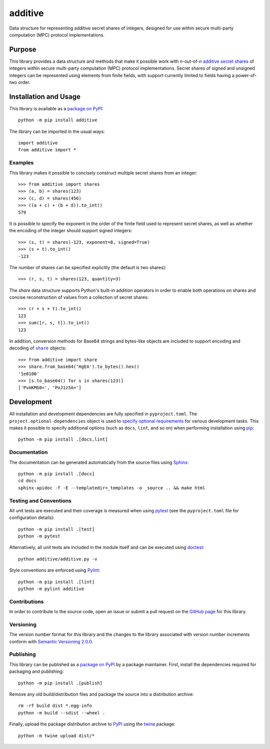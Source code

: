 ========
additive
========

Data structure for representing additive secret shares of integers, designed for use within secure multi-party computation (MPC) protocol implementations.

|pypi| |readthedocs| |actions| |coveralls|

.. |pypi| image:: https://badge.fury.io/py/additive.svg
   :target: https://badge.fury.io/py/additive
   :alt: PyPI version and link.

.. |readthedocs| image:: https://readthedocs.org/projects/additive/badge/?version=latest
   :target: https://additive.readthedocs.io/en/latest/?badge=latest
   :alt: Read the Docs documentation status.

.. |actions| image:: https://github.com/nthparty/additive/workflows/lint-test-cover-docs/badge.svg
   :target: https://github.com/nthparty/additive/actions/workflows/lint-test-cover-docs.yml
   :alt: GitHub Actions status.

.. |coveralls| image:: https://coveralls.io/repos/github/nthparty/additive/badge.svg?branch=main
   :target: https://coveralls.io/github/nthparty/additive?branch=main
   :alt: Coveralls test coverage summary.

Purpose
-------
This library provides a data structure and methods that make it possible work with *n*-out-of-*n* `additive secret shares <https://en.wikipedia.org/wiki/Secret_sharing>`__ of integers within secure multi-party computation (MPC) protocol implementations. Secret shares of signed and unsigned integers can be represented using elements from finite fields, with support currently limited to fields having a power-of-two order.

Installation and Usage
----------------------
This library is available as a `package on PyPI <https://pypi.org/project/additive>`__::

    python -m pip install additive

The library can be imported in the usual ways::

    import additive
    from additive import *

Examples
^^^^^^^^
This library makes it possible to concisely construct multiple secret shares from an integer::

    >>> from additive import shares
    >>> (a, b) = shares(123)
    >>> (c, d) = shares(456)
    >>> ((a + c) + (b + d)).to_int()
    579

It is possible to specify the exponent in the order of the finite field used to represent secret shares, as well as whether the encoding of the integer should support signed integers::

    >>> (s, t) = shares(-123, exponent=8, signed=True)
    >>> (s + t).to_int()
    -123

The number of shares can be specified explicitly (the default is two shares)::

    >>> (r, s, t) = shares(123, quantity=3)

The `share` data structure supports Python's built-in addition operators in order to enable both operations on shares and concise reconstruction of values from a collection of secret shares::

    >>> (r + s + t).to_int()
    123
    >>> sum([r, s, t]).to_int()
    123

.. |share| replace:: ``share``
.. _share: https://additive.readthedocs.io/en/latest/_source/additive.html#additive.additive.share

In addition, conversion methods for Base64 strings and bytes-like objects are included to support encoding and decoding of |share|_ objects::

    >>> from additive import share
    >>> share.from_base64('HgEA').to_bytes().hex()
    '1e0100'
    >>> [s.to_base64() for s in shares(123)]
    ['PvmKMG8=', 'PoJ1z5A=']

Development
-----------
All installation and development dependencies are fully specified in ``pyproject.toml``. The ``project.optional-dependencies`` object is used to `specify optional requirements <https://peps.python.org/pep-0621>`__ for various development tasks. This makes it possible to specify additional options (such as ``docs``, ``lint``, and so on) when performing installation using `pip <https://pypi.org/project/pip>`__::

    python -m pip install .[docs,lint]

Documentation
^^^^^^^^^^^^^
The documentation can be generated automatically from the source files using `Sphinx <https://www.sphinx-doc.org>`__::

    python -m pip install .[docs]
    cd docs
    sphinx-apidoc -f -E --templatedir=_templates -o _source .. && make html

Testing and Conventions
^^^^^^^^^^^^^^^^^^^^^^^
All unit tests are executed and their coverage is measured when using `pytest <https://docs.pytest.org>`__ (see the ``pyproject.toml`` file for configuration details)::

    python -m pip install .[test]
    python -m pytest

Alternatively, all unit tests are included in the module itself and can be executed using `doctest <https://docs.python.org/3/library/doctest.html>`__::

    python additive/additive.py -v

Style conventions are enforced using `Pylint <https://www.pylint.org>`__::

    python -m pip install .[lint]
    python -m pylint additive

Contributions
^^^^^^^^^^^^^
In order to contribute to the source code, open an issue or submit a pull request on the `GitHub page <https://github.com/nthparty/additive>`__ for this library.

Versioning
^^^^^^^^^^
The version number format for this library and the changes to the library associated with version number increments conform with `Semantic Versioning 2.0.0 <https://semver.org/#semantic-versioning-200>`__.

Publishing
^^^^^^^^^^
This library can be published as a `package on PyPI <https://pypi.org/project/additive>`__ by a package maintainer. First, install the dependencies required for packaging and publishing::

    python -m pip install .[publish]

Remove any old build/distribution files and package the source into a distribution archive::

    rm -rf build dist *.egg-info
    python -m build --sdist --wheel .

Finally, upload the package distribution archive to `PyPI <https://pypi.org>`__ using the `twine <https://pypi.org/project/twine>`__ package::

    python -m twine upload dist/*

